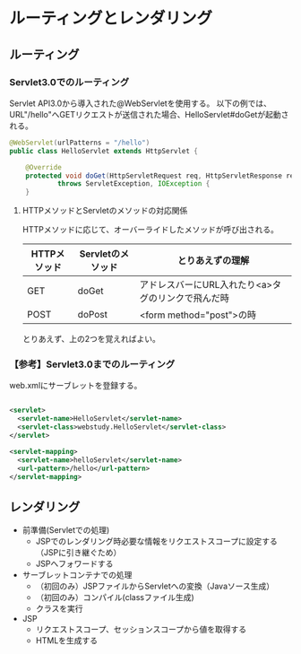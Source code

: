 * ルーティングとレンダリング

** ルーティング

*** Servlet3.0でのルーティング

Servlet API3.0から導入された@WebServletを使用する。
以下の例では、URL"/hello"へGETリクエストが送信された場合、HelloServlet#doGetが起動される。

#+BEGIN_SRC java
@WebServlet(urlPatterns = "/hello")
public class HelloServlet extends HttpServlet {

    @Override
    protected void doGet(HttpServletRequest req, HttpServletResponse resp)
            throws ServletException, IOException {
    }
#+END_SRC


**** HTTPメソッドとServletのメソッドの対応関係

HTTPメソッドに応じて、オーバーライドしたメソッドが呼び出される。

| HTTPメソッド | Servletのメソッド | とりあえずの理解                                   |
|--------------+-------------------+----------------------------------------------------|
| GET          | doGet             | アドレスバーにURL入れたり<a>タグのリンクで飛んだ時 |
| POST         | doPost            | <form method="post">の時                           |

とりあえず、上の2つを覚えればよい。


*** 【参考】Servlet3.0までのルーティング

web.xmlにサーブレットを登録する。

#+BEGIN_SRC xml

<servlet>
  <servlet-name>HelloServlet</servlet-name>
  <servlet-class>webstudy.HelloServlet</servlet-class>
</servlet>

<servlet-mapping>
  <servlet-name>helloServlet</servlet-name>
  <url-pattern>/hello</url-pattern>
</servlet-mapping>

#+END_SRC


** レンダリング

- 前準備(Servletでの処理)
  - JSPでのレンダリング時必要な情報をリクエストスコープに設定する（JSPに引き継ぐため）
  - JSPへフォワードする
- サーブレットコンテナでの処理
  - （初回のみ）JSPファイルからServletへの変換（Javaソース生成）
  - （初回のみ）コンパイル(classファイル生成)
  - クラスを実行
- JSP
  - リクエストスコープ、セッションスコープから値を取得する
  - HTMLを生成する
